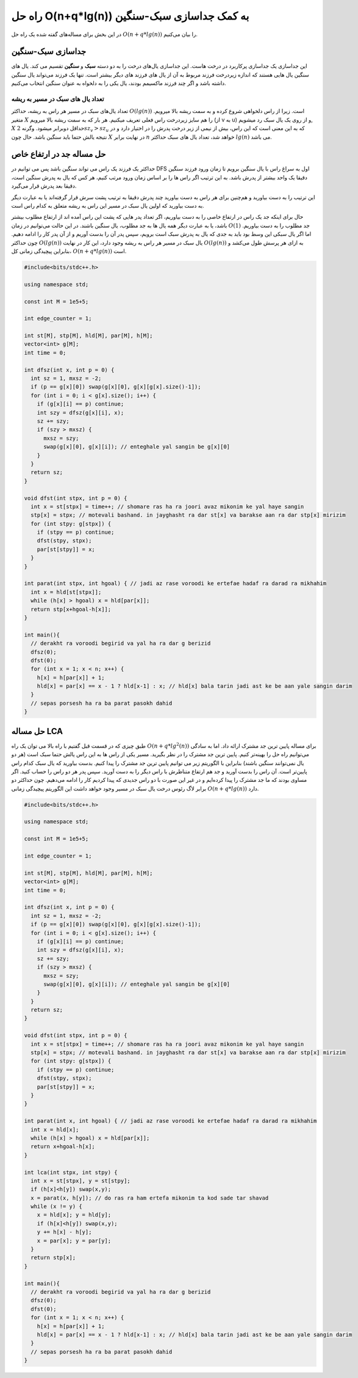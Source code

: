 راه حل O(n+q*lg(n)) به کمک جداسازی سبک-سنگین
=============================================

در این بخش برای مساله‌های گفته شده یک راه حل
:math:`O(n+q*lg(n))`
را بیان می‌کنیم.

جداسازی سبک-سنگین
-------------------
این جداسازی یک جداسازی پرکاربرد در درخت هاست. این جداسازی یال‌های
درخت را به دو دسته **سبک** و **سنگین** تقسیم می کند.
یال های سنگین یال هایی هستند که اندازه زیردرخت فرزند مربوط به آن از یال های
فرزند های دیگر بیشتر است. تنها یک فرزند می‌تواند یال سنگین داشته باشد و اگر
چند فرزند ماکسیمم بودند، یال یکی را به دلخواه به عنوان سنگین انتخاب می‌کنیم.

تعداد یال های سبک در مسیر به ریشه
~~~~~~~~~~~~~~~~~~~~~~~~~~~~~~~~~~
تعداد یال‌های سبک در مسیر هر راس به ریشه، حداکثر
:math:`O(lg(n))`
است. زیرا
از راس دلخواهی شروع کرده و به سمت ریشه بالا میرویم. متغیر
:math:`X`
را هم سایز زیردرخت راس فعلی تعریف میکنیم. هر بار که به سمت ریشه بالا میرویم
(از ‍‍‍‍‍v به u)
و از روی یک یال سبک رد میشویم,
:math:`X`
حداقل دوبرابر میشود. وگرنه
:math:`2sz_v>sz_u`
که به این معنی است که این راس، بیش از نیمی از زیر درخت پدرش را در اختیار دارد
و در نتیجه یالش حتما باید سنگین باشد. حال چون
:math:`X`
در نهایت برابر
:math:`n`
خواهد شد، تعداد یال های سبک حداکثر
:math:`lg(n)`
می باشد.

حل مساله جد در ارتفاع خاص
---------------------------
حداکثر یک فرزند یک راس می تواند سنگین باشد پس می توانیم در
DFS
اول به سراغ راس با یال سنگین برویم تا زمان ورود فرزند سنگین دقیقا یک واحد بیشتر از
پدرش باشد. به این ترتیب اگر راس ها را بر اساس زمان ورود مرتب کنیم، هر کس که یال
به پدرش سنگین است، دقیقا بعد پدرش قرار می‌گیرد.

این ترتیب را به دست بیاورید و هم‌چنین برای هر راس به دست بیاورید چند پدرش
دقیقا به ترتیب پشت سرش قرار گرفته‌اند یا به عبارت دیگر به دست بیاورید که
اولین یال سبک در مسیر این راس به ریشه متعلق به کدام راس است.

حال برای اینکه جد یک راس در ارتفاع خاصی را به دست بیاوریم، اگر تعداد پدر هایی
که پشت این راس آمده اند از ارتفاع مطلوب بیشتر باشد، یا به عبارت دیگر همه یال ها
به جد مطلوب، یال سنگین باشند. در این حالت می‌توانیم در زمان
:math:`O(1)`
جد مطلوب را به دست بیاوریم. اما اگر یال سبکی این وسط بود باید به جدی که یال به پدرش سبک
است برویم، سپس پدر آن را بدست آوریم و از آن پدر کار را ادامه دهیم. چون حداکثر
:math:`O(lg(n))`
یال سبک در مسیر هر راس به ریشه وجود دارد، این کار در نهایت
:math:`O(lg(n))`
به ازای هر پرسش طول می‌کشد و بنابراین پیچیدگی زمانی کل،
:math:`O(n+q*lg(n))`
است.

.. code-block:: cpp
		
  #include<bits/stdc++.h>

  using namespace std;

  const int M = 1e5+5;
  
  int edge_counter = 1;
  
  int st[M], stp[M], hld[M], par[M], h[M];
  vector<int> g[M];
  int time = 0;

  int dfsz(int x, int p = 0) {
    int sz = 1, mxsz = -2;
    if (p == g[x][0]) swap(g[x][0], g[x][g[x].size()-1]);
    for (int i = 0; i < g[x].size(); i++) {
      if (g[x][i] == p) continue;
      int szy = dfsz(g[x][i], x);
      sz += szy;
      if (szy > mxsz) {
        mxsz = szy;
        swap(g[x][0], g[x][i]); // enteghale yal sangin be g[x][0]
      }
    }
    return sz;
  }

  void dfst(int stpx, int p = 0) {
    int x = st[stpx] = time++; // shomare ras ha ra joori avaz mikonim ke yal haye sangin
    stp[x] = stpx; // motevali bashand. in jayghasht ra dar st[x] va barakse aan ra dar stp[x] mirizim
    for (int stpy: g[stpx]) {
      if (stpy == p) continue;
      dfst(stpy, stpx);
      par[st[stpy]] = x;
    }
  }

  int parat(int stpx, int hgoal) { // jadi az rase voroodi ke ertefae hadaf ra darad ra mikhahim
    int x = hld[st[stpx]];
    while (h[x] > hgoal) x = hld[par[x]];
    return stp[x+hgoal-h[x]];
  }

  int main(){
    // derakht ra voroodi begirid va yal ha ra dar g berizid
    dfsz(0);
    dfst(0);
    for (int x = 1; x < n; x++) {
      h[x] = h[par[x]] + 1;
      hld[x] = par[x] == x - 1 ? hld[x-1] : x; // hld[x] bala tarin jadi ast ke be aan yale sangin darim
    }
    // sepas porsesh ha ra ba parat pasokh dahid
  }

حل مساله LCA
-------------
طبق چیزی که در قسمت قبل گفتیم با راه بالا می توان یک راه
:math:`O(n+q*lg^2(n))`
برای مساله پایین ترین جد مشترک ارائه داد. اما به سادگی می‌توانیم راه حل را بهینه‌تر
کنیم. پایین ترین جد مشترک را در نظر بگیرید. مسیر یکی از راس ها به این راس یالش
حتما سبک است
(هر دو یال نمی‌توانند سنگین باشند)
بنابراین با الگوریتم زیر می توانیم پایین ترین جد مشترک را پیدا کنیم.
بدست بیاورید که یال سبک کدام راس پایین‌تر است. آن راس را بدست آورید و جد هم ارتفاع
متناظرش با راس دیگر را به دست آورید. سپس پدر هر دو راس را حساب کنید.
اگر مساوی بودند که ما جد مشترک را پیدا کرده‌ایم و در غیر این صورت با دو راس جدیدی که پیدا کردیم
کار را ادامه می‌دهیم. چون حداکثر دو برابر لاگ رئوس درخت یال سبک در مسیر وجود خواهد داشت
این الگوریتم پیچیدگی زمانی
:math:`O(n+q*lg(n))`
دارد.

.. code-block:: cpp
		
  #include<bits/stdc++.h>

  using namespace std;

  const int M = 1e5+5;
  
  int edge_counter = 1;
  
  int st[M], stp[M], hld[M], par[M], h[M];
  vector<int> g[M];
  int time = 0;

  int dfsz(int x, int p = 0) {
    int sz = 1, mxsz = -2;
    if (p == g[x][0]) swap(g[x][0], g[x][g[x].size()-1]);
    for (int i = 0; i < g[x].size(); i++) {
      if (g[x][i] == p) continue;
      int szy = dfsz(g[x][i], x);
      sz += szy;
      if (szy > mxsz) {
        mxsz = szy;
        swap(g[x][0], g[x][i]); // enteghale yal sangin be g[x][0]
      }
    }
    return sz;
  }

  void dfst(int stpx, int p = 0) {
    int x = st[stpx] = time++; // shomare ras ha ra joori avaz mikonim ke yal haye sangin
    stp[x] = stpx; // motevali bashand. in jayghasht ra dar st[x] va barakse aan ra dar stp[x] mirizim
    for (int stpy: g[stpx]) {
      if (stpy == p) continue;
      dfst(stpy, stpx);
      par[st[stpy]] = x;
    }
  }

  int parat(int x, int hgoal) { // jadi az rase voroodi ke ertefae hadaf ra darad ra mikhahim
    int x = hld[x];
    while (h[x] > hgoal) x = hld[par[x]];
    return x+hgoal-h[x];
  }

  int lca(int stpx, int stpy) {
    int x = st[stpx], y = st[stpy];
    if (h[x]<h[y]) swap(x,y);
    x = parat(x, h[y]); // do ras ra ham ertefa mikonim ta kod sade tar shavad  
    while (x != y) {
      x = hld[x]; y = hld[y];
      if (h[x]<h[y]) swap(x,y);
      y += h[x] - h[y];
      x = par[x]; y = par[y];  
    }
    return stp[x];
  }

  int main(){
    // derakht ra voroodi begirid va yal ha ra dar g berizid
    dfsz(0);
    dfst(0);
    for (int x = 1; x < n; x++) {
      h[x] = h[par[x]] + 1;
      hld[x] = par[x] == x - 1 ? hld[x-1] : x; // hld[x] bala tarin jadi ast ke be aan yale sangin darim
    }
    // sepas porsesh ha ra ba parat pasokh dahid
  }